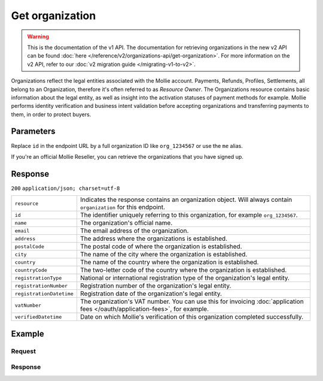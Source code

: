 Get organization
================
.. api-name:: Organizations API
   :version: 1

.. warning:: This is the documentation of the v1 API. The documentation for retrieving organizations in the new v2 API
             can be found :doc:`here </reference/v2/organizations-api/get-organization>`. For more information on the v2
             API, refer to our :doc:`v2 migration guide </migrating-v1-to-v2>`.

.. endpoint::
   :method: GET
   :url: https://api.mollie.com/v1/organizations/*id*

.. authentication::
   :api_keys: false
   :oauth: true

Organizations reflect the legal entities associated with the Mollie account. Payments, Refunds, Profiles, Settlements,
all belong to an Organization, therefore it's often referred to as *Resource Owner*. The Organizations resource contains
basic information about the legal entity, as well as insight into the activation statuses of payment methods for
example. Mollie performs identity verification and business intent validation before accepting organizations and
transferring payments to them, in order to protect buyers.

Parameters
----------
Replace ``id`` in the endpoint URL by a full organization ID like ``org_1234567`` or use the ``me`` alias.

If you're an official Mollie Reseller, you can retrieve the organizations that you have signed up.

Response
--------
``200`` ``application/json; charset=utf-8``

.. list-table::
   :widths: auto

   * - | ``resource``

       .. type:: string

     - Indicates the response contains an organization object. Will always contain ``organization`` for this endpoint.

   * - | ``id``

       .. type:: string

     - The identifier uniquely referring to this organization, for example ``org_1234567``.

   * - | ``name``

       .. type:: string

     - The organization's official name.

   * - | ``email``

       .. type:: string

     - The email address of the organization.

   * - | ``address``

       .. type:: string

     - The address where the organizations is established.

   * - | ``postalCode``

       .. type:: string

     - The postal code of where the organization is established.

   * - | ``city``

       .. type:: string

     - The name of the city where the organization is established.

   * - | ``country``

       .. type:: string

     - The name of the country where the organization is established.

   * - | ``countryCode``

       .. type:: string

     - The two-letter code of the country where the organization is established.

   * - | ``registrationType``

       .. type:: string

     - National or international registration type of the organization's legal entity.

   * - | ``registrationNumber``

       .. type:: string

     - Registration number of the organization's legal entity.

   * - | ``registrationDatetime``

       .. type:: datetime

     - Registration date of the organization's legal entity.

   * - | ``vatNumber``

       .. type:: string

     - The organization's VAT number. You can use this for invoicing
       :doc:`application fees </oauth/application-fees>`, for example.

   * - | ``verifiedDatetime``

       .. type:: datetime

     - Date on which Mollie's verification of this organization completed successfully.

Example
-------

Request
^^^^^^^
.. code-block:: bash
   :linenos:

   curl -X GET https://api.mollie.com/v1/organizations/org_1234567 \
       -H "Authorization: Bearer access_Wwvu7egPcJLLJ9Kb7J632x8wJ2zMeJ"

Response
^^^^^^^^
.. code-block:: http
   :linenos:

   HTTP/1.1 200 OK
   Content-Type: application/json; charset=utf-8

   {
       "resource": "organization",
       "id": "org_1234567",
       "name": "Mollie B.V.",
       "email": "info@mollie.com",
       "address": "Keizersgracht 313",
       "postalCode": "1016EE",
       "city": "Amsterdam",
       "country": "Netherlands",
       "countryCode": "NL",
       "registrationType": "bv",
       "registrationNumber": "30204462",
       "registrationDatetime": "2004-04-01T09:41:00.0Z",
       "vatNumber": "NL123456789B01",
       "verifiedDatetime": "2007-06-29T09:41:00.0Z"
   }
